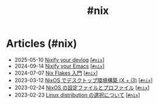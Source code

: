 #+TITLE: #nix

* Articles (#nix)
#+ATTR_HTML: :class sitemap
- @@html:<date>2025-05-10</date>@@ [[file:./2025-05-10-nixify-your-devlog.org][Nixify your devlog]] [@@html:<a href="./tags/nix.html" class="org-tag"><code>#nix</code></a>@@]
- @@html:<date>2024-09-14</date>@@ [[file:./2024-09-08-nixify-emacs.org][Nixify your Emacs]] [@@html:<a href="./tags/nix.html" class="org-tag"><code>#nix</code></a>@@]
- @@html:<date>2024-07-07</date>@@ [[file:./2024-07-07-nix-flakes.org][Nix Flakes 入門]] [@@html:<a href="./tags/nix.html" class="org-tag"><code>#nix</code></a>@@]
- @@html:<date>2023-03-12</date>@@ [[file:./2023-03-12-nixos-desktop.org][NixOS でデスクトップ環境構築 (X + i3)]] [@@html:<a href="./tags/nix.html" class="org-tag"><code>#nix</code></a>@@]
- @@html:<date>2023-02-24</date>@@ [[file:./2023-02-24-nixos-configuration-files.org][NixOS の設定ファイルとプロファイル]] [@@html:<a href="./tags/nix.html" class="org-tag"><code>#nix</code></a>@@]
- @@html:<date>2023-02-23</date>@@ [[file:./2023-02-23-nixos-and-other-distros.org][Linux distribution の選択について]] [@@html:<a href="./tags/nix.html" class="org-tag"><code>#nix</code></a>@@]
